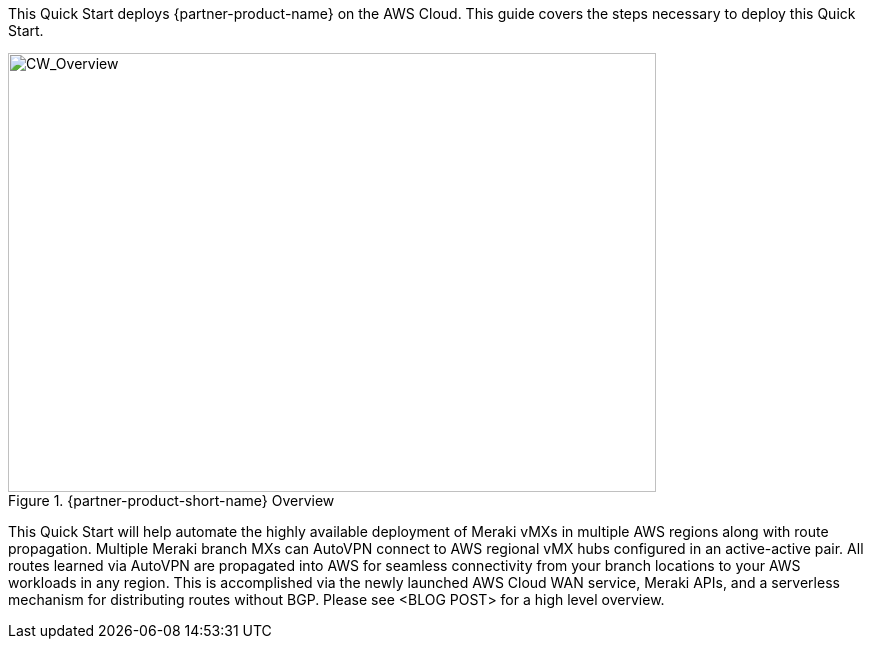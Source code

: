 This Quick Start deploys {partner-product-name} on the AWS Cloud. This guide covers the steps necessary to deploy this Quick Start.

// For advanced information about the product, troubleshooting, or additional functionality, refer to the https://{quickstart-github-org}.github.io/{quickstart-project-name}/operational/index.html[Operational Guide^].

// For information about using this Quick Start for migrations, refer to the https://{quickstart-github-org}.github.io/{quickstart-project-name}/migration/index.html[Migration Guide^].

[#cw_overview]
.{partner-product-short-name} Overview
image::../docs/deployment_guide/images/CW_overview.png[CW_Overview,width=648,height=439]

This Quick Start will help automate the highly available deployment of Meraki vMXs in multiple AWS regions along with route propagation. Multiple Meraki branch MXs can AutoVPN connect to AWS regional vMX hubs configured in an active-active pair. All routes learned via AutoVPN are propagated into AWS for seamless connectivity from your branch locations to your AWS workloads in any region. This is accomplished via the newly launched AWS Cloud WAN service, Meraki APIs, and a serverless mechanism for distributing routes without BGP. Please see <BLOG POST> for a high level overview.